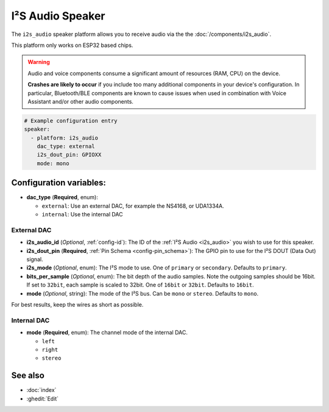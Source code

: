 I²S Audio Speaker
=================

.. seo::
    :description: Instructions for setting up I²S based speakers in ESPHome.
    :image: i2s_audio.svg

The ``i2s_audio`` speaker platform allows you to receive audio via the the :doc:`/components/i2s_audio`.

This platform only works on ESP32 based chips.

.. warning::

    Audio and voice components consume a significant amount of resources (RAM, CPU) on the device.

    **Crashes are likely to occur** if you include too many additional components in your device's
    configuration. In particular, Bluetooth/BLE components are known to cause issues when used in
    combination with Voice Assistant and/or other audio components.

.. code-block:: yaml

    # Example configuration entry
    speaker:
      - platform: i2s_audio
        dac_type: external
        i2s_dout_pin: GPIOXX
        mode: mono

Configuration variables:
------------------------

- **dac_type** (**Required**, enum):

  - ``external``: Use an external DAC, for example the NS4168, or UDA1334A.
  - ``internal``: Use the internal DAC

External DAC
************

- **i2s_audio_id** (*Optional*, :ref:`config-id`): The ID of the :ref:`I²S Audio <i2s_audio>` you wish to use for this speaker.
- **i2s_dout_pin** (**Required**, :ref:`Pin Schema <config-pin_schema>`): The GPIO pin to use for the I²S DOUT (Data Out) signal.
- **i2s_mode** (*Optional*, enum): The I²S mode to use. One of ``primary`` or ``secondary``. Defaults to ``primary``.
- **bits_per_sample** (*Optional*, enum): The bit depth of the audio samples. Note the outgoing samples should be 16bit. 
  If set to ``32bit``, each sample is scaled to 32bit. 
  One of ``16bit`` or ``32bit``. Defaults to ``16bit``.
- **mode** (*Optional*, string): The mode of the I²S bus. Can be ``mono`` or ``stereo``. Defaults to ``mono``.

For best results, keep the wires as short as possible.

Internal DAC
************

- **mode** (**Required**, enum): The channel mode of the internal DAC.

  - ``left``
  - ``right``
  - ``stereo``

See also
--------

- :doc:`index`
- :ghedit:`Edit`
